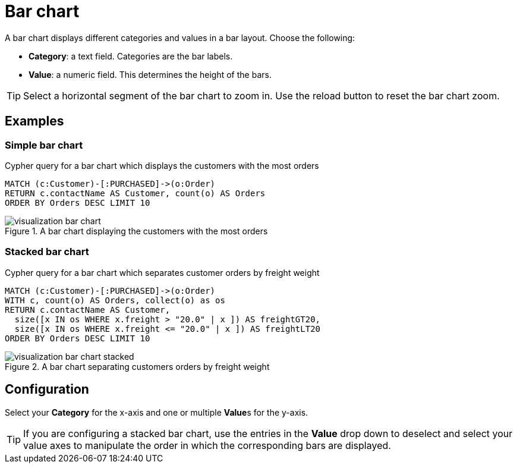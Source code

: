 = Bar chart
:description: The Neo4j dashboard bar chart visualization.

A bar chart displays different categories and values in a bar layout.
Choose the following:

* *Category*: a text field. Categories are the bar labels.
* *Value*: a numeric field. This determines the height of the bars.

//* *Group*: A second optional text field. When grouping is enabled in the advanced settings, the group can be used to draw a stacked bar chart, with several groups per category.

[TIP]
====
Select a horizontal segment of the bar chart to zoom in.
Use the reload button to reset the bar chart zoom.
====

== Examples


=== Simple bar chart

.Cypher query for a bar chart which displays the customers with the most orders
[source,cypher]
----
MATCH (c:Customer)-[:PURCHASED]->(o:Order)
RETURN c.contactName AS Customer, count(o) AS Orders
ORDER BY Orders DESC LIMIT 10
----

.A bar chart displaying the customers with the most orders
image::dashboards/visualization-bar-chart.png[]


=== Stacked bar chart

.Cypher query for a bar chart which separates customer orders by freight weight
[source,cypher]
----
MATCH (c:Customer)-[:PURCHASED]->(o:Order)
WITH c, count(o) AS Orders, collect(o) as os
RETURN c.contactName AS Customer,
  size([x IN os WHERE x.freight > "20.0" | x ]) AS freightGT20,
  size([x IN os WHERE x.freight <= "20.0" | x ]) AS freightLT20
ORDER BY Orders DESC LIMIT 10
----

.A bar chart separating customers orders by freight weight
image::dashboards/visualization-bar-chart-stacked.png[]


== Configuration

Select your **Category** for the x-axis and one or multiple **Value**s for the y-axis.

[TIP]
====
If you are configuring a stacked bar chart, use the entries in the **Value** drop down to deselect and select your value axes to manipulate the order in which the corresponding bars are displayed.
====